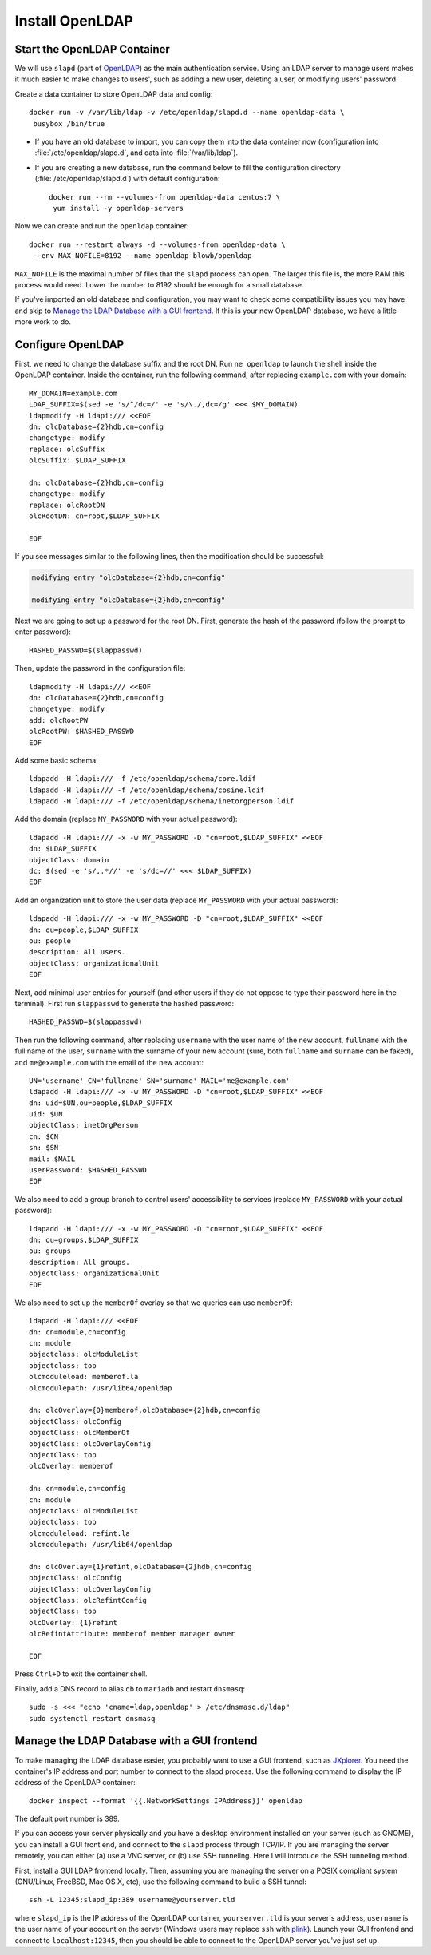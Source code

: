 Install OpenLDAP
================

Start the OpenLDAP Container
----------------------------

We will use ``slapd`` (part of `OpenLDAP`_) as the main authentication service. Using an LDAP server to manage users
makes it much easier to make changes to users', such as adding a new user, deleting a user, or modifying users'
password.

Create a data container to store OpenLDAP data and config:
::

   docker run -v /var/lib/ldap -v /etc/openldap/slapd.d --name openldap-data \
    busybox /bin/true

- If you have an old database to import, you can copy them into the data container now (configuration into
  :file:`/etc/openldap/slapd.d`, and data into :file:`/var/lib/ldap`).

- If you are creating a new database, run the command below to fill the configuration directory
  (:file:`/etc/openldap/slapd.d`) with default configuration:
  ::

     docker run --rm --volumes-from openldap-data centos:7 \
      yum install -y openldap-servers

Now we can create and run the ``openldap`` container:
::

   docker run --restart always -d --volumes-from openldap-data \
    --env MAX_NOFILE=8192 --name openldap blowb/openldap

``MAX_NOFILE`` is the maximal number of files that the ``slapd`` process can open. The larger this file is, the more RAM
this process would need. Lower the number to 8192 should be enough for a small database.

If you've imported an old database and configuration, you may want to check some compatibility issues you may have and
skip to `Manage the LDAP Database with a GUI frontend`_. If this is your new OpenLDAP database, we have a little more
work to do.

Configure OpenLDAP
------------------

First, we need to change the database suffix and the root DN. Run ``ne openldap`` to launch the shell inside the
OpenLDAP container. Inside the container, run the following command, after replacing ``example.com`` with your domain:
::

   MY_DOMAIN=example.com
   LDAP_SUFFIX=$(sed -e 's/^/dc=/' -e 's/\./,dc=/g' <<< $MY_DOMAIN)
   ldapmodify -H ldapi:/// <<EOF
   dn: olcDatabase={2}hdb,cn=config
   changetype: modify
   replace: olcSuffix
   olcSuffix: $LDAP_SUFFIX

   dn: olcDatabase={2}hdb,cn=config
   changetype: modify
   replace: olcRootDN
   olcRootDN: cn=root,$LDAP_SUFFIX

   EOF

If you see messages similar to the following lines, then the modification should be successful:

.. code-block:: none

   modifying entry "olcDatabase={2}hdb,cn=config"

   modifying entry "olcDatabase={2}hdb,cn=config"

Next we are going to set up a password for the root DN. First, generate the hash of the password (follow the prompt to
enter password):
::

   HASHED_PASSWD=$(slappasswd)

Then, update the password in the configuration file:
::

   ldapmodify -H ldapi:/// <<EOF
   dn: olcDatabase={2}hdb,cn=config
   changetype: modify
   add: olcRootPW
   olcRootPW: $HASHED_PASSWD
   EOF

Add some basic schema:
::

   ldapadd -H ldapi:/// -f /etc/openldap/schema/core.ldif
   ldapadd -H ldapi:/// -f /etc/openldap/schema/cosine.ldif
   ldapadd -H ldapi:/// -f /etc/openldap/schema/inetorgperson.ldif

Add the domain (replace ``MY_PASSWORD`` with your actual password):
::

   ldapadd -H ldapi:/// -x -w MY_PASSWORD -D "cn=root,$LDAP_SUFFIX" <<EOF
   dn: $LDAP_SUFFIX
   objectClass: domain
   dc: $(sed -e 's/,.*//' -e 's/dc=//' <<< $LDAP_SUFFIX)
   EOF

Add an organization unit to store the user data (replace ``MY_PASSWORD`` with your actual password):
::

   ldapadd -H ldapi:/// -x -w MY_PASSWORD -D "cn=root,$LDAP_SUFFIX" <<EOF
   dn: ou=people,$LDAP_SUFFIX
   ou: people
   description: All users.
   objectClass: organizationalUnit
   EOF

Next, add minimal user entries for yourself (and other users if they do not oppose to type their password here in the
terminal). First run ``slappasswd`` to generate the hashed password:
::

   HASHED_PASSWD=$(slappasswd)

Then run the following command, after replacing ``username`` with the user name of the new account, ``fullname`` with
the full name of the user, ``surname`` with the surname of your new account (sure, both ``fullname`` and ``surname`` can
be faked), and ``me@example.com`` with the email of the new account:
::

   UN='username' CN='fullname' SN='surname' MAIL='me@example.com'
   ldapadd -H ldapi:/// -x -w MY_PASSWORD -D "cn=root,$LDAP_SUFFIX" <<EOF
   dn: uid=$UN,ou=people,$LDAP_SUFFIX
   uid: $UN
   objectClass: inetOrgPerson
   cn: $CN
   sn: $SN
   mail: $MAIL
   userPassword: $HASHED_PASSWD
   EOF

We also need to add a group branch to control users' accessibility to services (replace ``MY_PASSWORD`` with your actual
password):
::

   ldapadd -H ldapi:/// -x -w MY_PASSWORD -D "cn=root,$LDAP_SUFFIX" <<EOF
   dn: ou=groups,$LDAP_SUFFIX
   ou: groups
   description: All groups.
   objectClass: organizationalUnit
   EOF

We also need to set up the ``memberOf`` overlay so that we queries can use ``memberOf``:
::

   ldapadd -H ldapi:/// <<EOF
   dn: cn=module,cn=config
   cn: module
   objectclass: olcModuleList
   objectclass: top
   olcmoduleload: memberof.la
   olcmodulepath: /usr/lib64/openldap

   dn: olcOverlay={0}memberof,olcDatabase={2}hdb,cn=config
   objectClass: olcConfig
   objectClass: olcMemberOf
   objectClass: olcOverlayConfig
   objectClass: top
   olcOverlay: memberof

   dn: cn=module,cn=config
   cn: module
   objectclass: olcModuleList
   objectclass: top
   olcmoduleload: refint.la
   olcmodulepath: /usr/lib64/openldap

   dn: olcOverlay={1}refint,olcDatabase={2}hdb,cn=config
   objectClass: olcConfig
   objectClass: olcOverlayConfig
   objectClass: olcRefintConfig
   objectClass: top
   olcOverlay: {1}refint
   olcRefintAttribute: memberof member manager owner

   EOF

Press ``Ctrl+D`` to exit the container shell.

Finally, add a DNS record to alias ``db`` to ``mariadb`` and restart ``dnsmasq``:
::

   sudo -s <<< "echo 'cname=ldap,openldap' > /etc/dnsmasq.d/ldap"
   sudo systemctl restart dnsmasq

Manage the LDAP Database with a GUI frontend
--------------------------------------------

To make managing the LDAP database easier, you probably want to use a GUI frontend, such as `JXplorer`_. You need the
container's IP address and port number to connect to the slapd process. Use the following command to display the IP
address of the OpenLDAP container:
::

   docker inspect --format '{{.NetworkSettings.IPAddress}}' openldap

The default port number is 389.

If you can access your server physically and you have a desktop environment installed on your server (such as GNOME),
you can install a GUI front end, and connect to the ``slapd`` process through TCP/IP. If you are managing the server
remotely, you can either (a) use a VNC server, or (b) use SSH tunneling. Here I will introduce the SSH tunneling method.

First, install a GUI LDAP frontend locally. Then, assuming you are managing the server on a POSIX compliant system
(GNU/Linux, FreeBSD, Mac OS X, etc), use the following command to build a SSH tunnel:
::

   ssh -L 12345:slapd_ip:389 username@yourserver.tld

where ``slapd_ip`` is the IP address of the OpenLDAP container, ``yourserver.tld`` is your server's address,
``username`` is the user name of your account on the server (Windows users may replace ``ssh`` with `plink`_).  Launch
your GUI frontend and connect to ``localhost:12345``, then you should be able to connect to the OpenLDAP server you've
just set up.

.. _`JXplorer`: http://jxplorer.org/
.. _`OpenLDAP`: http://www.openldap.org/
.. _`plink`: http://www.chiark.greenend.org.uk/~sgtatham/putty/download.html
